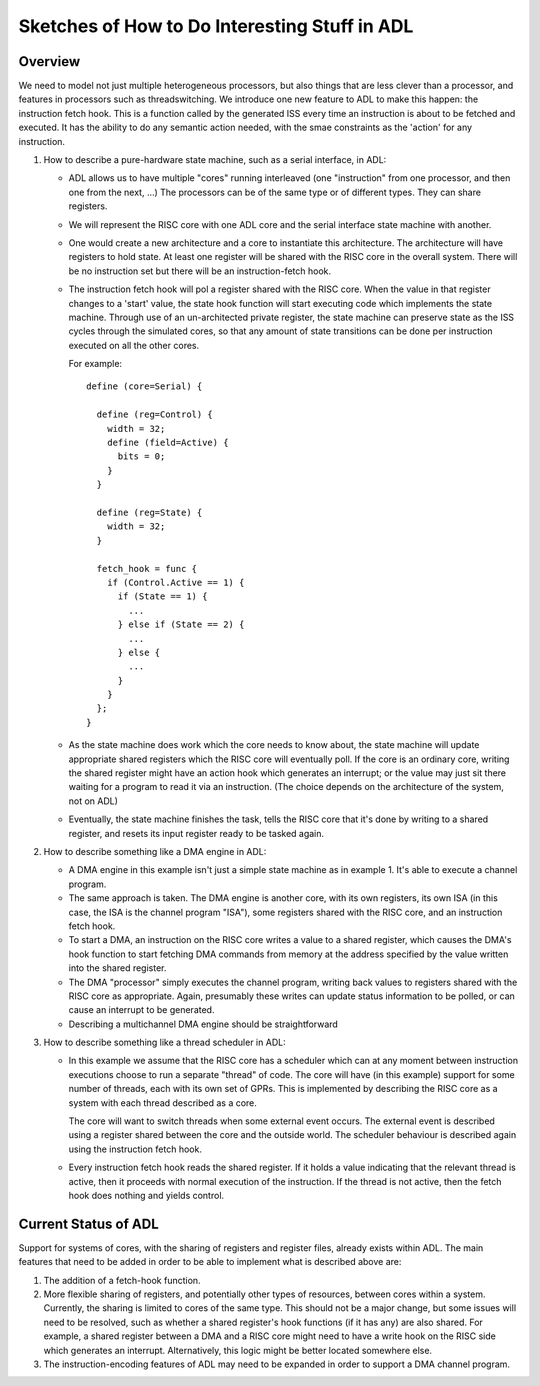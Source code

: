 
Sketches of How to Do Interesting Stuff in ADL
==============================================

Overview
--------

We need to model not just multiple heterogeneous processors, but also things
that are less clever than a processor, and features in processors such as
threadswitching. We introduce one new feature to ADL to make this happen: the
instruction fetch hook. This is a function called by the generated ISS every
time an instruction is about to be fetched and executed. It has the ability to
do any semantic action needed, with the smae constraints as the 'action' for any
instruction.

1. How to describe a pure-hardware state machine, such as a serial interface, in
   ADL:

   * ADL allows us to have multiple "cores" running interleaved (one
     "instruction" from one processor, and then one from the next, ...) The
     processors can be of the same type or of different types.  They can share
     registers.

   * We will represent the RISC core with one ADL core and the serial interface
     state machine with another.

   * One would create a new architecture and a core to instantiate this
     architecture. The architecture will have registers to hold state. At least
     one register will be shared with the RISC core in the overall
     system. There will be no instruction set but there will be an
     instruction-fetch hook.

   * The instruction fetch hook will pol a register shared with the RISC
     core. When the value in that register changes to a 'start' value, the state
     hook function will start executing code which implements the state
     machine. Through use of an un-architected private register, the state
     machine can preserve state as the ISS cycles through the simulated cores,
     so that any amount of state transitions can be done per instruction
     executed on all the other cores.

     For example::

       define (core=Serial) {

         define (reg=Control) {
           width = 32;
           define (field=Active) {
             bits = 0;
           }
         }

         define (reg=State) {
           width = 32;
         }

         fetch_hook = func {
           if (Control.Active == 1) {
             if (State == 1) {
               ...
             } else if (State == 2) {
               ...
             } else {
               ...
             }
           }
         };
       }

   * As the state machine does work which the core needs to know about, the
     state machine will update appropriate shared registers which the RISC core
     will eventually poll. If the core is an ordinary core, writing the shared
     register might have an action hook which generates an interrupt; or the
     value may just sit there waiting for a program to read it via an
     instruction. (The choice depends on the architecture of the system, not on
     ADL)

   * Eventually, the state machine finishes the task, tells the RISC core that
     it's done by writing to a shared register, and resets its input register
     ready to be tasked again.

2. How to describe something like a DMA engine in ADL:

   * A DMA engine in this example isn't just a simple state machine as in
     example 1. It's able to execute a channel program.

   * The same approach is taken. The DMA engine is another core, with its own
     registers, its own ISA (in this case, the ISA is the channel program
     "ISA"), some registers shared with the RISC core, and an instruction fetch
     hook.

   * To start a DMA, an instruction on the RISC core writes a value to a shared
     register, which causes the DMA's hook function to start fetching DMA
     commands from memory at the address specified by the value written into the
     shared register.

   * The DMA "processor" simply executes the channel program, writing back
     values to registers shared with the RISC core as appropriate. Again,
     presumably these writes can update status information to be polled, or can
     cause an interrupt to be generated.

   * Describing a multichannel DMA engine should be straightforward

3. How to describe something like a thread scheduler in ADL:

   * In this example we assume that the RISC core has a scheduler which can at
     any moment between instruction executions choose to run a separate "thread"
     of code. The core will have (in this example) support for some number of
     threads, each with its own set of GPRs.  This is implemented by describing
     the RISC core as a system with each thread described as a core.

     The core will want to switch threads when some external event occurs. The
     external event is described using a register shared between the core and
     the outside world. The scheduler behaviour is described again using the
     instruction fetch hook.

   * Every instruction fetch hook reads the shared register. If it holds a value
     indicating that the relevant thread is active, then it proceeds with normal
     execution of the instruction.  If the thread is not active, then the fetch
     hook does nothing and yields control.

Current Status of ADL
---------------------

Support for systems of cores, with the sharing of registers and register files,
already exists within ADL.  The main features that need to be added in order to
be able to implement what is described above are:

1. The addition of a fetch-hook function.

2. More flexible sharing of registers, and potentially other types of resources,
   between cores within a system.  Currently, the sharing is limited to cores of
   the same type.  This should not be a major change, but some issues will need
   to be resolved, such as whether a shared register's hook functions (if it has
   any) are also shared.  For example, a shared register between a DMA and a
   RISC core might need to have a write hook on the RISC side which generates an
   interrupt.  Alternatively, this logic might be better located somewhere else.

3. The instruction-encoding features of ADL may need to be expanded in order to
   support a DMA channel program.
